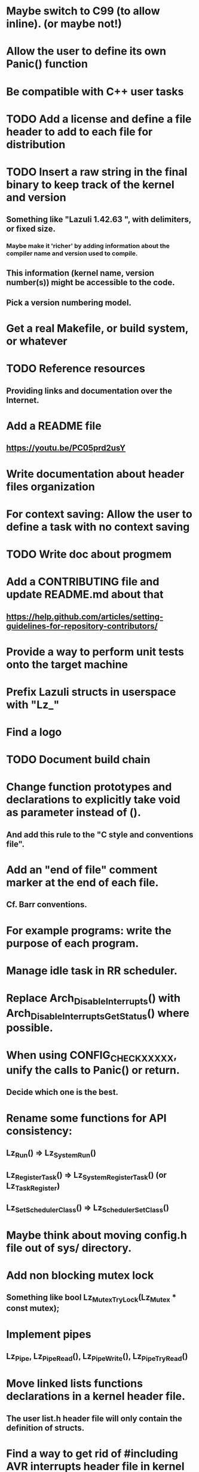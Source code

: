 * Maybe switch to C99 (to allow inline). (or maybe not!)
* Allow the user to define its own Panic() function
* Be compatible with C++ user tasks
* TODO Add a license and define a file header to add to each file for distribution
* TODO Insert a raw string in the final binary to keep track of the kernel and version
** Something like "Lazuli 1.42.63 ", with delimiters, or fixed size.
*** Maybe make it 'richer' by adding information about the compiler name and version used to compile.
** This information (kernel name, version number(s)) might be accessible to the code.
** Pick a version numbering model.
* Get a real Makefile, or build system, or whatever
* TODO Reference resources
** Providing links and documentation over the Internet.
* Add a README file
** [[https://youtu.be/PC05prd2usY]]
* Write documentation about header files organization
* For context saving: Allow the user to define a task with no context saving
* TODO Write doc about progmem
* Add a CONTRIBUTING file and update README.md about that
** [[https://help.github.com/articles/setting-guidelines-for-repository-contributors/]]
* Provide a way to perform unit tests onto the target machine
* Prefix Lazuli structs in userspace with "Lz_"
* Find a logo
* TODO Document build chain
* Change function prototypes and declarations to explicitly take void as parameter instead of ().
** And add this rule to the "C style and conventions file".
* Add an "end of file" comment marker at the end of each file.
** Cf. Barr conventions.
* For example programs: write the purpose of each program.
* Manage idle task in RR scheduler.
* Replace Arch_DisableInterrupts() with Arch_DisableInterruptsGetStatus() where possible.
* When using CONFIG_CHECK_XXXXX, unify the calls to Panic() or return.
** Decide which one is the best.
* Rename some functions for API consistency:
** Lz_Run() => Lz_System_Run()
** Lz_RegisterTask() => Lz_System_RegisterTask() (or Lz_Task_Register)
** Lz_SetSchedulerClass() => Lz_Scheduler_SetClass()
* Maybe think about moving config.h file out of sys/ directory.
* Add non blocking mutex lock
** Something like bool Lz_Mutex_TryLock(Lz_Mutex * const mutex);
* Implement pipes
** Lz_Pipe, Lz_Pipe_Read(), Lz_Pipe_Write(), Lz_Pipe_TryRead()
* Move linked lists functions declarations in a kernel header file.
** The user list.h header file will only contain the definition of structs.
* Find a way to get rid of #including AVR interrupts header file in kernel code.
* If threads are killed/crash while holding locks, what happens?
